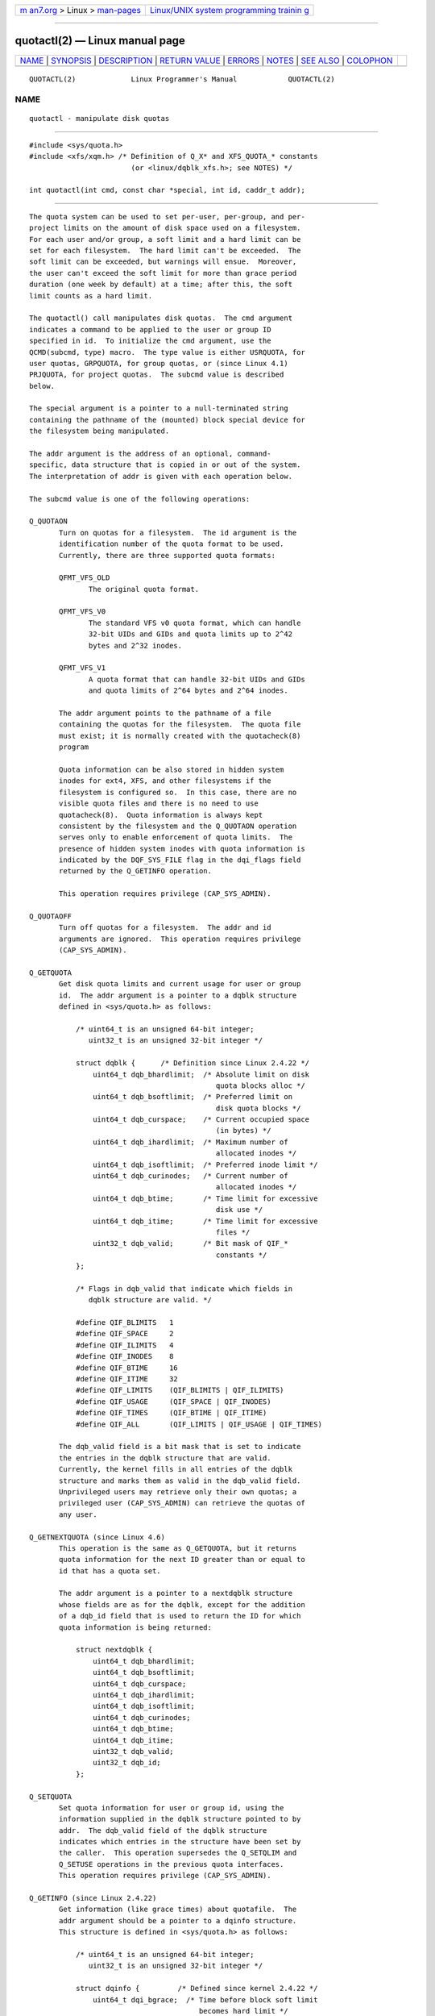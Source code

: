 .. container:: page-top

.. container:: nav-bar

   +----------------------------------+----------------------------------+
   | `m                               | `Linux/UNIX system programming   |
   | an7.org <../../../index.html>`__ | trainin                          |
   | > Linux >                        | g <http://man7.org/training/>`__ |
   | `man-pages <../index.html>`__    |                                  |
   +----------------------------------+----------------------------------+

--------------

quotactl(2) — Linux manual page
===============================

+-----------------------------------+-----------------------------------+
| `NAME <#NAME>`__ \|               |                                   |
| `SYNOPSIS <#SYNOPSIS>`__ \|       |                                   |
| `DESCRIPTION <#DESCRIPTION>`__ \| |                                   |
| `RETURN VALUE <#RETURN_VALUE>`__  |                                   |
| \| `ERRORS <#ERRORS>`__ \|        |                                   |
| `NOTES <#NOTES>`__ \|             |                                   |
| `SEE ALSO <#SEE_ALSO>`__ \|       |                                   |
| `COLOPHON <#COLOPHON>`__          |                                   |
+-----------------------------------+-----------------------------------+
| .. container:: man-search-box     |                                   |
+-----------------------------------+-----------------------------------+

::

   QUOTACTL(2)             Linux Programmer's Manual            QUOTACTL(2)

NAME
-------------------------------------------------

::

          quotactl - manipulate disk quotas


---------------------------------------------------------

::

          #include <sys/quota.h>
          #include <xfs/xqm.h> /* Definition of Q_X* and XFS_QUOTA_* constants
                                  (or <linux/dqblk_xfs.h>; see NOTES) */

          int quotactl(int cmd, const char *special, int id, caddr_t addr);


---------------------------------------------------------------

::

          The quota system can be used to set per-user, per-group, and per-
          project limits on the amount of disk space used on a filesystem.
          For each user and/or group, a soft limit and a hard limit can be
          set for each filesystem.  The hard limit can't be exceeded.  The
          soft limit can be exceeded, but warnings will ensue.  Moreover,
          the user can't exceed the soft limit for more than grace period
          duration (one week by default) at a time; after this, the soft
          limit counts as a hard limit.

          The quotactl() call manipulates disk quotas.  The cmd argument
          indicates a command to be applied to the user or group ID
          specified in id.  To initialize the cmd argument, use the
          QCMD(subcmd, type) macro.  The type value is either USRQUOTA, for
          user quotas, GRPQUOTA, for group quotas, or (since Linux 4.1)
          PRJQUOTA, for project quotas.  The subcmd value is described
          below.

          The special argument is a pointer to a null-terminated string
          containing the pathname of the (mounted) block special device for
          the filesystem being manipulated.

          The addr argument is the address of an optional, command-
          specific, data structure that is copied in or out of the system.
          The interpretation of addr is given with each operation below.

          The subcmd value is one of the following operations:

          Q_QUOTAON
                 Turn on quotas for a filesystem.  The id argument is the
                 identification number of the quota format to be used.
                 Currently, there are three supported quota formats:

                 QFMT_VFS_OLD
                        The original quota format.

                 QFMT_VFS_V0
                        The standard VFS v0 quota format, which can handle
                        32-bit UIDs and GIDs and quota limits up to 2^42
                        bytes and 2^32 inodes.

                 QFMT_VFS_V1
                        A quota format that can handle 32-bit UIDs and GIDs
                        and quota limits of 2^64 bytes and 2^64 inodes.

                 The addr argument points to the pathname of a file
                 containing the quotas for the filesystem.  The quota file
                 must exist; it is normally created with the quotacheck(8)
                 program

                 Quota information can be also stored in hidden system
                 inodes for ext4, XFS, and other filesystems if the
                 filesystem is configured so.  In this case, there are no
                 visible quota files and there is no need to use
                 quotacheck(8).  Quota information is always kept
                 consistent by the filesystem and the Q_QUOTAON operation
                 serves only to enable enforcement of quota limits.  The
                 presence of hidden system inodes with quota information is
                 indicated by the DQF_SYS_FILE flag in the dqi_flags field
                 returned by the Q_GETINFO operation.

                 This operation requires privilege (CAP_SYS_ADMIN).

          Q_QUOTAOFF
                 Turn off quotas for a filesystem.  The addr and id
                 arguments are ignored.  This operation requires privilege
                 (CAP_SYS_ADMIN).

          Q_GETQUOTA
                 Get disk quota limits and current usage for user or group
                 id.  The addr argument is a pointer to a dqblk structure
                 defined in <sys/quota.h> as follows:

                     /* uint64_t is an unsigned 64-bit integer;
                        uint32_t is an unsigned 32-bit integer */

                     struct dqblk {      /* Definition since Linux 2.4.22 */
                         uint64_t dqb_bhardlimit;  /* Absolute limit on disk
                                                      quota blocks alloc */
                         uint64_t dqb_bsoftlimit;  /* Preferred limit on
                                                      disk quota blocks */
                         uint64_t dqb_curspace;    /* Current occupied space
                                                      (in bytes) */
                         uint64_t dqb_ihardlimit;  /* Maximum number of
                                                      allocated inodes */
                         uint64_t dqb_isoftlimit;  /* Preferred inode limit */
                         uint64_t dqb_curinodes;   /* Current number of
                                                      allocated inodes */
                         uint64_t dqb_btime;       /* Time limit for excessive
                                                      disk use */
                         uint64_t dqb_itime;       /* Time limit for excessive
                                                      files */
                         uint32_t dqb_valid;       /* Bit mask of QIF_*
                                                      constants */
                     };

                     /* Flags in dqb_valid that indicate which fields in
                        dqblk structure are valid. */

                     #define QIF_BLIMITS   1
                     #define QIF_SPACE     2
                     #define QIF_ILIMITS   4
                     #define QIF_INODES    8
                     #define QIF_BTIME     16
                     #define QIF_ITIME     32
                     #define QIF_LIMITS    (QIF_BLIMITS | QIF_ILIMITS)
                     #define QIF_USAGE     (QIF_SPACE | QIF_INODES)
                     #define QIF_TIMES     (QIF_BTIME | QIF_ITIME)
                     #define QIF_ALL       (QIF_LIMITS | QIF_USAGE | QIF_TIMES)

                 The dqb_valid field is a bit mask that is set to indicate
                 the entries in the dqblk structure that are valid.
                 Currently, the kernel fills in all entries of the dqblk
                 structure and marks them as valid in the dqb_valid field.
                 Unprivileged users may retrieve only their own quotas; a
                 privileged user (CAP_SYS_ADMIN) can retrieve the quotas of
                 any user.

          Q_GETNEXTQUOTA (since Linux 4.6)
                 This operation is the same as Q_GETQUOTA, but it returns
                 quota information for the next ID greater than or equal to
                 id that has a quota set.

                 The addr argument is a pointer to a nextdqblk structure
                 whose fields are as for the dqblk, except for the addition
                 of a dqb_id field that is used to return the ID for which
                 quota information is being returned:

                     struct nextdqblk {
                         uint64_t dqb_bhardlimit;
                         uint64_t dqb_bsoftlimit;
                         uint64_t dqb_curspace;
                         uint64_t dqb_ihardlimit;
                         uint64_t dqb_isoftlimit;
                         uint64_t dqb_curinodes;
                         uint64_t dqb_btime;
                         uint64_t dqb_itime;
                         uint32_t dqb_valid;
                         uint32_t dqb_id;
                     };

          Q_SETQUOTA
                 Set quota information for user or group id, using the
                 information supplied in the dqblk structure pointed to by
                 addr.  The dqb_valid field of the dqblk structure
                 indicates which entries in the structure have been set by
                 the caller.  This operation supersedes the Q_SETQLIM and
                 Q_SETUSE operations in the previous quota interfaces.
                 This operation requires privilege (CAP_SYS_ADMIN).

          Q_GETINFO (since Linux 2.4.22)
                 Get information (like grace times) about quotafile.  The
                 addr argument should be a pointer to a dqinfo structure.
                 This structure is defined in <sys/quota.h> as follows:

                     /* uint64_t is an unsigned 64-bit integer;
                        uint32_t is an unsigned 32-bit integer */

                     struct dqinfo {         /* Defined since kernel 2.4.22 */
                         uint64_t dqi_bgrace;  /* Time before block soft limit
                                                  becomes hard limit */
                         uint64_t dqi_igrace;  /* Time before inode soft limit
                                                  becomes hard limit */
                         uint32_t dqi_flags;   /* Flags for quotafile
                                                  (DQF_*) */
                         uint32_t dqi_valid;
                     };

                     /* Bits for dqi_flags */

                     /* Quota format QFMT_VFS_OLD */

                     #define DQF_ROOT_SQUASH (1 << 0) /* Root squash enabled */
                                   /* Before Linux v4.0, this had been defined
                                      privately as V1_DQF_RSQUASH */

                     /* Quota format QFMT_VFS_V0 / QFMT_VFS_V1 */

                     #define DQF_SYS_FILE    (1 << 16)   /* Quota stored in
                                                            a system file */

                     /* Flags in dqi_valid that indicate which fields in
                        dqinfo structure are valid. */

                     #define IIF_BGRACE  1
                     #define IIF_IGRACE  2
                     #define IIF_FLAGS   4
                     #define IIF_ALL     (IIF_BGRACE | IIF_IGRACE | IIF_FLAGS)

                 The dqi_valid field in the dqinfo structure indicates the
                 entries in the structure that are valid.  Currently, the
                 kernel fills in all entries of the dqinfo structure and
                 marks them all as valid in the dqi_valid field.  The id
                 argument is ignored.

          Q_SETINFO (since Linux 2.4.22)
                 Set information about quotafile.  The addr argument should
                 be a pointer to a dqinfo structure.  The dqi_valid field
                 of the dqinfo structure indicates the entries in the
                 structure that have been set by the caller.  This
                 operation supersedes the Q_SETGRACE and Q_SETFLAGS
                 operations in the previous quota interfaces.  The id
                 argument is ignored.  This operation requires privilege
                 (CAP_SYS_ADMIN).

          Q_GETFMT (since Linux 2.4.22)
                 Get quota format used on the specified filesystem.  The
                 addr argument should be a pointer to a 4-byte buffer where
                 the format number will be stored.

          Q_SYNC Update the on-disk copy of quota usages for a filesystem.
                 If special is NULL, then all filesystems with active
                 quotas are sync'ed.  The addr and id arguments are
                 ignored.

          Q_GETSTATS (supported up to Linux 2.4.21)
                 Get statistics and other generic information about the
                 quota subsystem.  The addr argument should be a pointer to
                 a dqstats structure in which data should be stored.  This
                 structure is defined in <sys/quota.h>.  The special and id
                 arguments are ignored.

                 This operation is obsolete and was removed in Linux
                 2.4.22.  Files in /proc/sys/fs/quota/ carry the
                 information instead.

          For XFS filesystems making use of the XFS Quota Manager (XQM),
          the above operations are bypassed and the following operations
          are used:

          Q_XQUOTAON
                 Turn on quotas for an XFS filesystem.  XFS provides the
                 ability to turn on/off quota limit enforcement with quota
                 accounting.  Therefore, XFS expects addr to be a pointer
                 to an unsigned int that contains a bitwise combination of
                 the following flags (defined in <xfs/xqm.h>):

                     XFS_QUOTA_UDQ_ACCT  /* User quota accounting */
                     XFS_QUOTA_UDQ_ENFD  /* User quota limits enforcement */
                     XFS_QUOTA_GDQ_ACCT  /* Group quota accounting */
                     XFS_QUOTA_GDQ_ENFD  /* Group quota limits enforcement */
                     XFS_QUOTA_PDQ_ACCT  /* Project quota accounting */
                     XFS_QUOTA_PDQ_ENFD  /* Project quota limits enforcement */

                 This operation requires privilege (CAP_SYS_ADMIN).  The id
                 argument is ignored.

          Q_XQUOTAOFF
                 Turn off quotas for an XFS filesystem.  As with Q_QUOTAON,
                 XFS filesystems expect a pointer to an unsigned int that
                 specifies whether quota accounting and/or limit
                 enforcement need to be turned off (using the same flags as
                 for Q_XQUOTAON operation).  This operation requires
                 privilege (CAP_SYS_ADMIN).  The id argument is ignored.

          Q_XGETQUOTA
                 Get disk quota limits and current usage for user id.  The
                 addr argument is a pointer to an fs_disk_quota structure,
                 which is defined in <xfs/xqm.h> as follows:

                     /* All the blk units are in BBs (Basic Blocks) of
                        512 bytes. */

                     #define FS_DQUOT_VERSION  1  /* fs_disk_quota.d_version */

                     #define XFS_USER_QUOTA    (1<<0)  /* User quota type */
                     #define XFS_PROJ_QUOTA    (1<<1)  /* Project quota type */
                     #define XFS_GROUP_QUOTA   (1<<2)  /* Group quota type */

                     struct fs_disk_quota {
                         int8_t   d_version;   /* Version of this structure */
                         int8_t   d_flags;     /* XFS_{USER,PROJ,GROUP}_QUOTA */
                         uint16_t d_fieldmask; /* Field specifier */
                         uint32_t d_id;        /* User, project, or group ID */
                         uint64_t d_blk_hardlimit; /* Absolute limit on
                                                      disk blocks */
                         uint64_t d_blk_softlimit; /* Preferred limit on
                                                      disk blocks */
                         uint64_t d_ino_hardlimit; /* Maximum # allocated
                                                      inodes */
                         uint64_t d_ino_softlimit; /* Preferred inode limit */
                         uint64_t d_bcount;    /* # disk blocks owned by
                                                  the user */
                         uint64_t d_icount;    /* # inodes owned by the user */
                         int32_t  d_itimer;    /* Zero if within inode limits */
                                               /* If not, we refuse service */
                         int32_t  d_btimer;    /* Similar to above; for
                                                  disk blocks */
                         uint16_t d_iwarns;    /* # warnings issued with
                                                  respect to # of inodes */
                         uint16_t d_bwarns;    /* # warnings issued with
                                                  respect to disk blocks */
                         int32_t  d_padding2;  /* Padding - for future use */
                         uint64_t d_rtb_hardlimit; /* Absolute limit on realtime
                                                      (RT) disk blocks */
                         uint64_t d_rtb_softlimit; /* Preferred limit on RT
                                                      disk blocks */
                         uint64_t d_rtbcount;  /* # realtime blocks owned */
                         int32_t  d_rtbtimer;  /* Similar to above; for RT
                                                  disk blocks */
                         uint16_t d_rtbwarns;  /* # warnings issued with
                                                  respect to RT disk blocks */
                         int16_t  d_padding3;  /* Padding - for future use */
                         char     d_padding4[8];   /* Yet more padding */
                     };

                 Unprivileged users may retrieve only their own quotas; a
                 privileged user (CAP_SYS_ADMIN) may retrieve the quotas of
                 any user.

          Q_XGETNEXTQUOTA (since Linux 4.6)
                 This operation is the same as Q_XGETQUOTA, but it returns
                 (in the fs_disk_quota structure pointed by addr) quota
                 information for the next ID greater than or equal to id
                 that has a quota set.  Note that since fs_disk_quota
                 already has q_id field, no separate structure type is
                 needed (in contrast with Q_GETQUOTA and Q_GETNEXTQUOTA
                 operations)

          Q_XSETQLIM
                 Set disk quota limits for user id.  The addr argument is a
                 pointer to an fs_disk_quota structure.  This operation
                 requires privilege (CAP_SYS_ADMIN).

          Q_XGETQSTAT
                 Returns XFS filesystem-specific quota information in the
                 fs_quota_stat structure pointed by addr.  This is useful
                 for finding out how much space is used to store quota
                 information, and also to get the quota on/off status of a
                 given local XFS filesystem.  The fs_quota_stat structure
                 itself is defined as follows:

                     #define FS_QSTAT_VERSION 1  /* fs_quota_stat.qs_version */

                     struct fs_qfilestat {
                         uint64_t qfs_ino;       /* Inode number */
                         uint64_t qfs_nblks;     /* Number of BBs
                                                    512-byte-blocks */
                         uint32_t qfs_nextents;  /* Number of extents */
                     };

                     struct fs_quota_stat {
                         int8_t   qs_version; /* Version number for
                                                 future changes */
                         uint16_t qs_flags; /* XFS_QUOTA_{U,P,G}DQ_{ACCT,ENFD} */
                         int8_t   qs_pad;   /* Unused */
                         struct fs_qfilestat qs_uquota;  /* User quota storage
                                                            information */
                         struct fs_qfilestat qs_gquota;  /* Group quota storage
                                                            information */
                         uint32_t qs_incoredqs;   /* Number of dquots in core */
                         int32_t  qs_btimelimit;  /* Limit for blocks timer */
                         int32_t  qs_itimelimit;  /* Limit for inodes timer */
                         int32_t  qs_rtbtimelimit;/* Limit for RT
                                                     blocks timer */
                         uint16_t qs_bwarnlimit;  /* Limit for # of warnings */
                         uint16_t qs_iwarnlimit;  /* Limit for # of warnings */
                     };

                 The id argument is ignored.

          Q_XGETQSTATV
                 Returns XFS filesystem-specific quota information in the
                 fs_quota_statv pointed to by addr.  This version of the
                 operation uses a structure with proper versioning support,
                 along with appropriate layout (all fields are naturally
                 aligned) and padding to avoiding special compat handling;
                 it also provides the ability to get statistics regarding
                 the project quota file.  The fs_quota_statv structure
                 itself is defined as follows:

                     #define FS_QSTATV_VERSION1 1 /* fs_quota_statv.qs_version */

                     struct fs_qfilestatv {
                         uint64_t qfs_ino;       /* Inode number */
                         uint64_t qfs_nblks;     /* Number of BBs
                                                    512-byte-blocks */
                         uint32_t qfs_nextents;  /* Number of extents */
                         uint32_t qfs_pad;       /* Pad for 8-byte alignment */
                     };

                     struct fs_quota_statv {
                         int8_t   qs_version;    /* Version for future
                                                    changes */
                         uint8_t  qs_pad1;       /* Pad for 16-bit alignment */
                         uint16_t qs_flags;      /* XFS_QUOTA_.* flags */
                         uint32_t qs_incoredqs;  /* Number of dquots incore */
                         struct fs_qfilestatv qs_uquota;  /* User quota
                                                             information */
                         struct fs_qfilestatv qs_gquota;  /* Group quota
                                                             information */
                         struct fs_qfilestatv qs_pquota;  /* Project quota
                                                             information */
                         int32_t  qs_btimelimit;   /* Limit for blocks timer */
                         int32_t  qs_itimelimit;   /* Limit for inodes timer */
                         int32_t  qs_rtbtimelimit; /* Limit for RT blocks
                                                      timer */
                         uint16_t qs_bwarnlimit;   /* Limit for # of warnings */
                         uint16_t qs_iwarnlimit;   /* Limit for # of warnings */
                         uint64_t qs_pad2[8];      /* For future proofing */
                     };

                 The qs_version field of the structure should be filled
                 with the version of the structure supported by the callee
                 (for now, only FS_QSTAT_VERSION1 is supported).  The
                 kernel will fill the structure in accordance with version
                 provided.  The id argument is ignored.

          Q_XQUOTARM  (since Linux 3.16)
                 Free the disk space taken by disk quotas.  The addr
                 argument should be a pointer to an unsigned int value
                 containing flags (the same as in d_flags field of
                 fs_disk_quota structure) which identify what types of
                 quota should be removed.  (Note that the quota type passed
                 in the cmd argument is ignored, but should remain valid in
                 order to pass preliminary quotactl syscall handler
                 checks.)

                 Quotas must have already been turned off.  The id argument
                 is ignored.

          Q_XQUOTASYNC (since Linux 2.6.15; no-op since Linux 3.4)
                 This operation was an XFS quota equivalent to Q_SYNC, but
                 it is no-op since Linux 3.4, as sync(1) writes quota
                 information to disk now (in addition to the other
                 filesystem metadata that it writes out).  The special, id
                 and addr arguments are ignored.


-----------------------------------------------------------------

::

          On success, quotactl() returns 0; on error -1 is returned, and
          errno is set to indicate the error.


-----------------------------------------------------

::

          EACCES cmd is Q_QUOTAON, and the quota file pointed to by addr
                 exists, but is not a regular file or is not on the
                 filesystem pointed to by special.

          EBUSY  cmd is Q_QUOTAON, but another Q_QUOTAON had already been
                 performed.

          EFAULT addr or special is invalid.

          EINVAL cmd or type is invalid.

          EINVAL cmd is Q_QUOTAON, but the specified quota file is
                 corrupted.

          EINVAL (since Linux 5.5)
                 cmd is Q_XQUOTARM, but addr does not point to valid quota
                 types.

          ENOENT The file specified by special or addr does not exist.

          ENOSYS The kernel has not been compiled with the CONFIG_QUOTA
                 option.

          ENOTBLK
                 special is not a block device.

          EPERM  The caller lacked the required privilege (CAP_SYS_ADMIN)
                 for the specified operation.

          ERANGE cmd is Q_SETQUOTA, but the specified limits are out of the
                 range allowed by the quota format.

          ESRCH  No disk quota is found for the indicated user.  Quotas
                 have not been turned on for this filesystem.

          ESRCH  cmd is Q_QUOTAON, but the specified quota format was not
                 found.

          ESRCH  cmd is Q_GETNEXTQUOTA or Q_XGETNEXTQUOTA, but there is no
                 ID greater than or equal to id that has an active quota.


---------------------------------------------------

::

          Instead of <xfs/xqm.h> one can use <linux/dqblk_xfs.h>, taking
          into account that there are several naming discrepancies:

          •  Quota enabling flags (of format XFS_QUOTA_[UGP]DQ_{ACCT,ENFD})
             are defined without a leading "X", as
             FS_QUOTA_[UGP]DQ_{ACCT,ENFD}.

          •  The same is true for XFS_{USER,GROUP,PROJ}_QUOTA quota type
             flags, which are defined as FS_{USER,GROUP,PROJ}_QUOTA.

          •  The dqblk_xfs.h header file defines its own XQM_USRQUOTA,
             XQM_GRPQUOTA, and XQM_PRJQUOTA constants for the available
             quota types, but their values are the same as for constants
             without the XQM_ prefix.


---------------------------------------------------------

::

          quota(1), getrlimit(2), quotacheck(8), quotaon(8)

COLOPHON
---------------------------------------------------------

::

          This page is part of release 5.13 of the Linux man-pages project.
          A description of the project, information about reporting bugs,
          and the latest version of this page, can be found at
          https://www.kernel.org/doc/man-pages/.

   Linux                          2021-03-22                    QUOTACTL(2)

--------------

Pages that refer to this page: `quota(1) <../man1/quota.1.html>`__, 
`quotasync(1) <../man1/quotasync.1.html>`__, 
`getrlimit(2) <../man2/getrlimit.2.html>`__, 
`syscalls(2) <../man2/syscalls.2.html>`__, 
`rquota(3) <../man3/rquota.3.html>`__, 
`capabilities(7) <../man7/capabilities.7.html>`__, 
`user_namespaces(7) <../man7/user_namespaces.7.html>`__, 
`edquota(8) <../man8/edquota.8.html>`__, 
`quotacheck(8) <../man8/quotacheck.8.html>`__, 
`quotaon(8) <../man8/quotaon.8.html>`__, 
`repquota(8) <../man8/repquota.8.html>`__, 
`setquota(8) <../man8/setquota.8.html>`__

--------------

`Copyright and license for this manual
page <../man2/quotactl.2.license.html>`__

--------------

.. container:: footer

   +-----------------------+-----------------------+-----------------------+
   | HTML rendering        |                       | |Cover of TLPI|       |
   | created 2021-08-27 by |                       |                       |
   | `Michael              |                       |                       |
   | Ker                   |                       |                       |
   | risk <https://man7.or |                       |                       |
   | g/mtk/index.html>`__, |                       |                       |
   | author of `The Linux  |                       |                       |
   | Programming           |                       |                       |
   | Interface <https:     |                       |                       |
   | //man7.org/tlpi/>`__, |                       |                       |
   | maintainer of the     |                       |                       |
   | `Linux man-pages      |                       |                       |
   | project <             |                       |                       |
   | https://www.kernel.or |                       |                       |
   | g/doc/man-pages/>`__. |                       |                       |
   |                       |                       |                       |
   | For details of        |                       |                       |
   | in-depth **Linux/UNIX |                       |                       |
   | system programming    |                       |                       |
   | training courses**    |                       |                       |
   | that I teach, look    |                       |                       |
   | `here <https://ma     |                       |                       |
   | n7.org/training/>`__. |                       |                       |
   |                       |                       |                       |
   | Hosting by `jambit    |                       |                       |
   | GmbH                  |                       |                       |
   | <https://www.jambit.c |                       |                       |
   | om/index_en.html>`__. |                       |                       |
   +-----------------------+-----------------------+-----------------------+

--------------

.. container:: statcounter

   |Web Analytics Made Easy - StatCounter|

.. |Cover of TLPI| image:: https://man7.org/tlpi/cover/TLPI-front-cover-vsmall.png
   :target: https://man7.org/tlpi/
.. |Web Analytics Made Easy - StatCounter| image:: https://c.statcounter.com/7422636/0/9b6714ff/1/
   :class: statcounter
   :target: https://statcounter.com/
